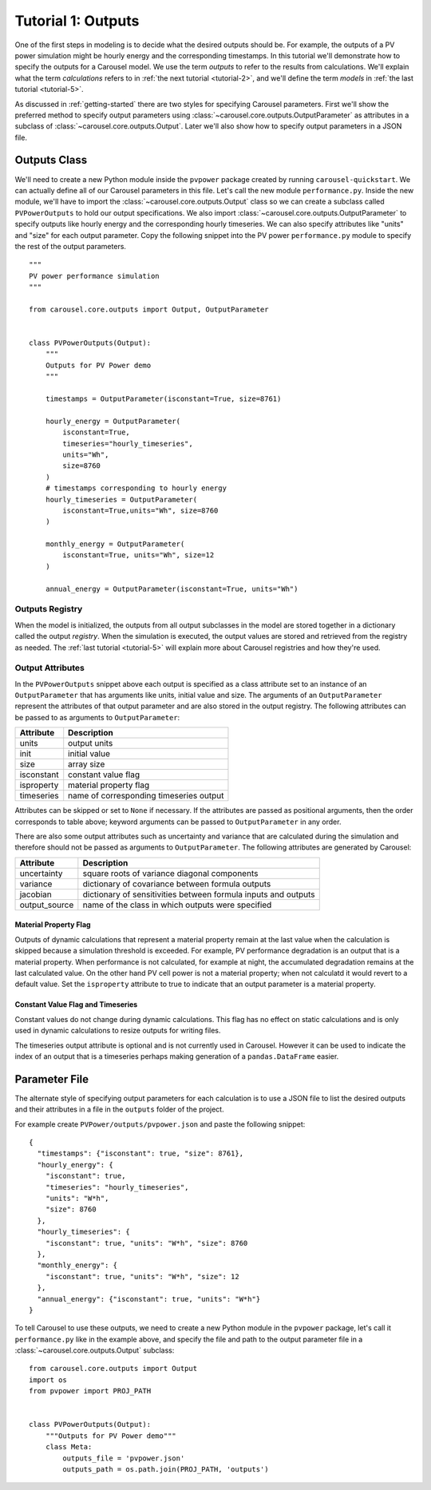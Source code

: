 .. _tutorial-1:

Tutorial 1: Outputs
===================
One of the first steps in modeling is to decide what the desired outputs should
be. For example, the outputs of a PV power simulation might be hourly energy and
the corresponding timestamps. In this tutorial we'll demonstrate how to specify
the outputs for a Carousel model. We use the term *outputs* to refer to the
results from calculations. We'll explain what the term *calculations* refers to
in :ref:`the next tutorial <tutorial-2>`, and we'll define the term *models* in
:ref:`the last tutorial <tutorial-5>`.

As discussed in :ref:`getting-started` there are two styles for specifying
Carousel parameters. First we'll show the preferred method to specify output
parameters using :class:`~carousel.core.outputs.OutputParameter` as attributes
in a subclass of :class:`~carousel.core.outputs.Output`. Later we'll also show
how to specify output parameters in a JSON file.

Outputs Class
-------------
We'll need to create a new Python module inside the ``pvpower`` package created
by running ``carousel-quickstart``. We can actually define all of our Carousel
parameters in this file. Let's call the new module ``performance.py``. Inside
the new module, we'll have to import the :class:`~carousel.core.outputs.Output`
class so we can create a subclass called ``PVPowerOutputs`` to hold our output
specifications. We also import :class:`~carousel.core.outputs.OutputParameter`
to specify outputs like hourly energy and the corresponding hourly timeseries.
We can also specify attributes like "units" and "size" for each output
parameter. Copy the following snippet into the PV power ``performance.py``
module to specify the rest of the output parameters. ::


    """
    PV power performance simulation
    """

    from carousel.core.outputs import Output, OutputParameter


    class PVPowerOutputs(Output):
        """
        Outputs for PV Power demo
        """

        timestamps = OutputParameter(isconstant=True, size=8761)

        hourly_energy = OutputParameter(
            isconstant=True,
            timeseries="hourly_timeseries",
            units="Wh",
            size=8760
        )
        # timestamps corresponding to hourly energy
        hourly_timeseries = OutputParameter(
            isconstant=True,units="Wh", size=8760
        )

        monthly_energy = OutputParameter(
            isconstant=True, units="Wh", size=12
        )

        annual_energy = OutputParameter(isconstant=True, units="Wh")

Outputs Registry
~~~~~~~~~~~~~~~~
When the model is initialized, the outputs from all output subclasses in the
model are stored together in a dictionary called the output *registry*. When the
simulation is executed, the output values are stored and retrieved from the
registry as needed. The :ref:`last tutorial <tutorial-5>` will explain more
about Carousel registries and how they're used.

Output Attributes
~~~~~~~~~~~~~~~~~
In the ``PVPowerOutputs`` snippet above each output is specified as a class
attribute set to an instance of an ``OutputParameter`` that has arguments like
units, initial value and size. The arguments of an ``OutputParameter`` represent
the attributes of that output parameter and are also stored in the output
registry. The following attributes can be passed to as arguments to
``OutputParameter``:

==========  =======================================
Attribute   Description
==========  =======================================
units       output units
init        initial value
size        array size
isconstant  constant value flag
isproperty  material property flag
timeseries  name of corresponding timeseries output
==========  =======================================

Attributes can be skipped or set to ``None`` if necessary. If the attributes are
passed as positional arguments, then the order corresponds to table above;
keyword arguments can be passed to ``OutputParameter`` in any order.

There are also some output attributes such as uncertainty and variance that are
calculated during the simulation and therefore should not be passed as arguments
to ``OutputParameter``. The following attributes are generated by Carousel:

+---------------+--------------------------------------------------------+
| Attribute     | Description                                            |
+===============+========================================================+
| uncertainty   | square roots of variance diagonal components           |
+---------------+--------------------------------------------------------+
| variance      | dictionary of covariance between formula outputs       |
+---------------+--------------------------------------------------------+
| jacobian      | dictionary of sensitivities between formula inputs and |
|               | outputs                                                |
+---------------+--------------------------------------------------------+
| output_source | name of the class in which outputs were specified      |
+---------------+--------------------------------------------------------+

Material Property Flag
++++++++++++++++++++++
Outputs of dynamic calculations that represent a material property remain at the
last value when the calculation is skipped because a simulation threshold is
exceeded. For example, PV performance degradation is an output that is a
material property. When performance is not calculated, for example at night, the
accumulated degradation remains at the last calculated value. On the other hand
PV cell power is not a material property; when not calculatd it would revert to
a default value. Set the ``isproperty`` attribute to true to indicate that an
output parameter is a material property.

Constant Value Flag and Timeseries
++++++++++++++++++++++++++++++++++
Constant values do not change during dynamic calculations. This flag has no
effect on static calculations and is only used in dynamic calculations to resize
outputs for writing files.

The timeseries output attribute is optional and is not currently used in
Carousel. However it can be used to indicate the index of an output that is a
timeseries perhaps making generation of a ``pandas.DataFrame`` easier.

Parameter File
--------------
The alternate style of specifying output parameters for each calculation is to
use a JSON file to list the desired outputs and their attributes in a file in
the ``outputs`` folder of the project.

For example create ``PVPower/outputs/pvpower.json`` and paste the following
snippet::

    {
      "timestamps": {"isconstant": true, "size": 8761},
      "hourly_energy": {
        "isconstant": true,
        "timeseries": "hourly_timeseries",
        "units": "W*h",
        "size": 8760
      },
      "hourly_timeseries": {
        "isconstant": true, "units": "W*h", "size": 8760
      },
      "monthly_energy": {
        "isconstant": true, "units": "W*h", "size": 12
      },
      "annual_energy": {"isconstant": true, "units": "W*h"}
    }

To tell Carousel to use these outputs, we need to create a new Python module in
the ``pvpower`` package, let's call it ``performance.py`` like in the example
above, and specify the file and path to the output parameter file in a
:class:`~carousel.core.outputs.Output` subclass::

    from carousel.core.outputs import Output
    import os
    from pvpower import PROJ_PATH


    class PVPowerOutputs(Output):
        """Outputs for PV Power demo"""
        class Meta:
            outputs_file = 'pvpower.json'
            outputs_path = os.path.join(PROJ_PATH, 'outputs')

